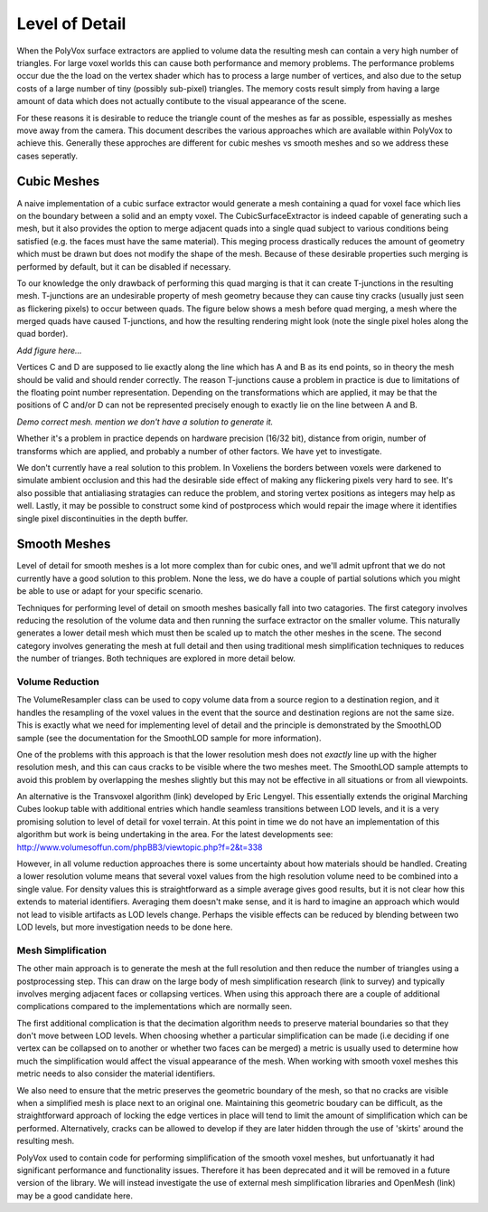 ***************
Level of Detail
***************
When the PolyVox surface extractors are applied to volume data the resulting mesh can contain a very high number of triangles. For large voxel worlds this can cause both performance and memory problems. The performance problems occur due the the load on the vertex shader which has to process a large number of vertices, and also due to the setup costs of a large number of tiny (possibly sub-pixel) triangles. The memory costs result simply from having a large amount of data which does not actually contibute to the visual appearance of the scene.

For these reasons it is desirable to reduce the triangle count of the meshes as far as possible, espessially as meshes move away from the camera. This document describes the various approaches which are available within PolyVox to achieve this. Generally these approches are different for cubic meshes vs smooth meshes and so we address these cases seperatly.

Cubic Meshes
============
A naive implementation of a cubic surface extractor would generate a mesh containing a quad for voxel face which lies on the boundary between a solid and an empty voxel. The CubicSurfaceExtractor is indeed capable of generating such a mesh, but it also provides the option to merge adjacent quads into a single quad subject to various conditions being satisfied (e.g. the faces must have the same material). This meging process drastically reduces the amount of geometry which must be drawn but does not modify the shape of the mesh. Because of these desirable properties such merging is performed by default, but it can be disabled if necessary.

To our knowledge the only drawback of performing this quad marging is that it can create T-junctions in the resulting mesh. T-junctions are an undesirable property of mesh geometry because they can cause tiny cracks (usually just seen as flickering pixels) to occur between quads. The figure below shows a mesh before quad merging, a mesh where the merged quads have caused T-junctions, and how the resulting rendering might look (note the single pixel holes along the quad border).

*Add figure here...*

Vertices C and D are supposed to lie exactly along the line which has A and B as its end points, so in theory the mesh should be valid and should render correctly. The reason T-junctions cause a problem in practice is due to limitations of the floating point number representation. Depending on the transformations which are applied, it may be that the positions of C and/or D can not be represented precisely enough to exactly lie on the line between A and B. 

*Demo correct mesh. mention we don't have a solution to generate it.*

Whether it's a problem in practice depends on hardware precision (16/32 bit), distance from origin, number of transforms which are applied, and probably a number of other factors. We have yet to investigate.

We don't currently have a real solution to this problem. In Voxeliens the borders between voxels were darkened to simulate ambient occlusion and this had the desirable side effect of making any flickering pixels very hard to see. It's also possible that antialiasing stratagies can reduce the problem, and storing vertex positions as integers may help as well. Lastly, it may be possible to construct some kind of postprocess which would repair the image where it identifies single pixel discontinuities in the depth buffer.

Smooth Meshes
=============
Level of detail for smooth meshes is a lot more complex than for cubic ones, and we'll admit upfront that we do not currently have a good solution to this problem. None the less, we do have a couple of partial solutions which you might be able to use or adapt for your specific scenario.

Techniques for performing level of detail on smooth meshes basically fall into two catagories. The first category involves reducing the resolution of the volume data and then running the surface extractor on the smaller volume. This naturally generates a lower detail mesh which must then be scaled up to match the other meshes in the scene. The second category involves generating the mesh at full detail and then using traditional mesh simplification techniques to reduces the number of trianges. Both techniques are explored in more detail below.

Volume Reduction
----------------
The VolumeResampler class can be used to copy volume data from a source region to a destination region, and it handles the resampling of the voxel values in the event that the source and destination regions are not the same size. This is exactly what we need for implementing level of detail and the principle is demonstrated by the SmoothLOD sample (see the documentation for the SmoothLOD sample for more information).

One of the problems with this approach is that the lower resolution mesh does not *exactly* line up with the higher resolution mesh, and this can caus cracks to be visible where the two meshes meet. The SmoothLOD sample attempts to avoid this problem by overlapping the meshes slightly but this may not be effective in all situations or from all viewpoints.

An alternative is the Transvoxel algorithm (link) developed by Eric Lengyel. This essentially extends the original Marching Cubes lookup table with additional entries which handle seamless transitions between LOD levels, and it is a very promising solution to level of detail for voxel terrain. At this point in time we do not have an implementation of this algorithm but work is being undertaking in the area. For the latest developments see: http://www.volumesoffun.com/phpBB3/viewtopic.php?f=2&t=338 

However, in all volume reduction approaches there is some uncertainty about how materials should be handled. Creating a lower resolution volume means that several voxel values from the high resolution volume need to be combined into a single value. For density values this is straightforward as a simple average gives good results, but it is not clear how this extends to material identifiers. Averaging them doesn't make sense, and it is hard to imagine an approach which would not lead to visible artifacts as LOD levels change. Perhaps the visible effects can be reduced by blending between two LOD levels, but more investigation needs to be done here.

Mesh Simplification
-------------------
The other main approach is to generate the mesh at the full resolution and then reduce the number of triangles using a postprocessing step. This can draw on the large body of mesh simplification research (link to survey) and typically involves merging adjacent faces or collapsing vertices. When using this approach there are a couple of additional complications compared to the implementations which are normally seen.

The first additional complication is that the decimation algorithm needs to preserve material boundaries so that they don't move between LOD levels. When choosing whether a particular simplification can be made (i.e deciding if one vertex can be collapsed on to another or whether two faces can be merged) a metric is usually used to determine how much the simplification would affect the visual appearance of the mesh. When working with smooth voxel meshes this metric needs to also consider the material identifiers.

We also need to ensure that the metric preserves the geometric boundary of the mesh, so that no cracks are visible when a simplified mesh is place next to an original one. Maintaining this geometric boudary can be difficult, as the straightforward approach of locking the edge vertices in place will tend to limit the amount of simplification which can be performed. Alternatively, cracks can be allowed to develop if they are later hidden through the use of 'skirts' around the resulting mesh.

PolyVox used to contain code for performing simplification of the smooth voxel meshes, but unfortuanatly it had significant performance and functionality issues. Therefore it has been deprecated and it will be removed in a future version of the library. We will instead investigate the use of external mesh simplification libraries and OpenMesh (link) may be a good candidate here.
